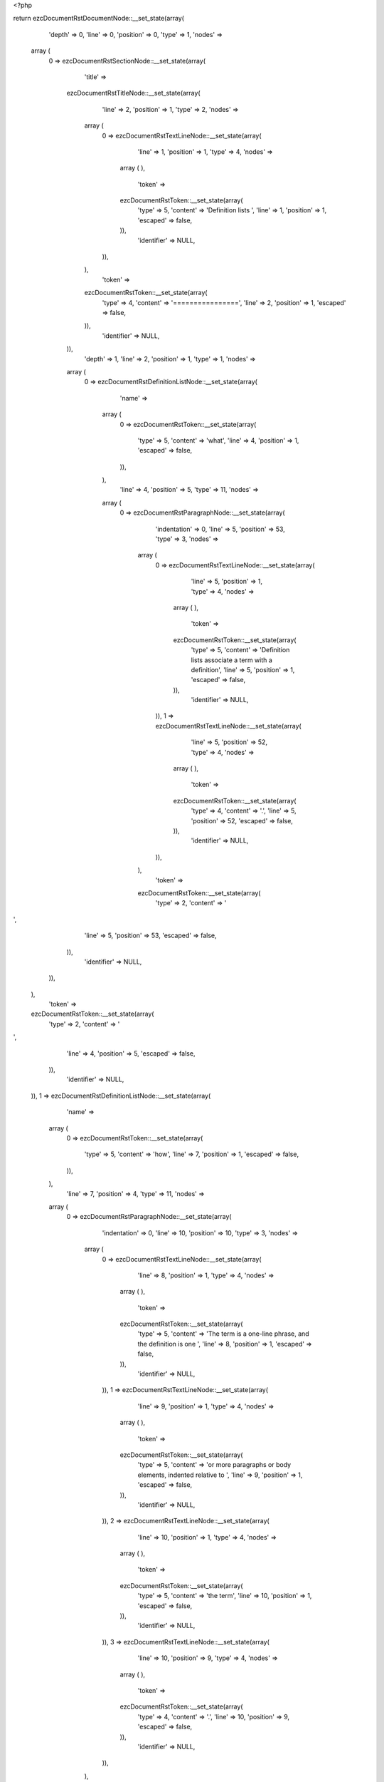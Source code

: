 <?php

return ezcDocumentRstDocumentNode::__set_state(array(
   'depth' => 0,
   'line' => 0,
   'position' => 0,
   'type' => 1,
   'nodes' => 
  array (
    0 => 
    ezcDocumentRstSectionNode::__set_state(array(
       'title' => 
      ezcDocumentRstTitleNode::__set_state(array(
         'line' => 2,
         'position' => 1,
         'type' => 2,
         'nodes' => 
        array (
          0 => 
          ezcDocumentRstTextLineNode::__set_state(array(
             'line' => 1,
             'position' => 1,
             'type' => 4,
             'nodes' => 
            array (
            ),
             'token' => 
            ezcDocumentRstToken::__set_state(array(
               'type' => 5,
               'content' => 'Definition lists ',
               'line' => 1,
               'position' => 1,
               'escaped' => false,
            )),
             'identifier' => NULL,
          )),
        ),
         'token' => 
        ezcDocumentRstToken::__set_state(array(
           'type' => 4,
           'content' => '================',
           'line' => 2,
           'position' => 1,
           'escaped' => false,
        )),
         'identifier' => NULL,
      )),
       'depth' => 1,
       'line' => 2,
       'position' => 1,
       'type' => 1,
       'nodes' => 
      array (
        0 => 
        ezcDocumentRstDefinitionListNode::__set_state(array(
           'name' => 
          array (
            0 => 
            ezcDocumentRstToken::__set_state(array(
               'type' => 5,
               'content' => 'what',
               'line' => 4,
               'position' => 1,
               'escaped' => false,
            )),
          ),
           'line' => 4,
           'position' => 5,
           'type' => 11,
           'nodes' => 
          array (
            0 => 
            ezcDocumentRstParagraphNode::__set_state(array(
               'indentation' => 0,
               'line' => 5,
               'position' => 53,
               'type' => 3,
               'nodes' => 
              array (
                0 => 
                ezcDocumentRstTextLineNode::__set_state(array(
                   'line' => 5,
                   'position' => 1,
                   'type' => 4,
                   'nodes' => 
                  array (
                  ),
                   'token' => 
                  ezcDocumentRstToken::__set_state(array(
                     'type' => 5,
                     'content' => 'Definition lists associate a term with a definition',
                     'line' => 5,
                     'position' => 1,
                     'escaped' => false,
                  )),
                   'identifier' => NULL,
                )),
                1 => 
                ezcDocumentRstTextLineNode::__set_state(array(
                   'line' => 5,
                   'position' => 52,
                   'type' => 4,
                   'nodes' => 
                  array (
                  ),
                   'token' => 
                  ezcDocumentRstToken::__set_state(array(
                     'type' => 4,
                     'content' => '.',
                     'line' => 5,
                     'position' => 52,
                     'escaped' => false,
                  )),
                   'identifier' => NULL,
                )),
              ),
               'token' => 
              ezcDocumentRstToken::__set_state(array(
                 'type' => 2,
                 'content' => '
',
                 'line' => 5,
                 'position' => 53,
                 'escaped' => false,
              )),
               'identifier' => NULL,
            )),
          ),
           'token' => 
          ezcDocumentRstToken::__set_state(array(
             'type' => 2,
             'content' => '
',
             'line' => 4,
             'position' => 5,
             'escaped' => false,
          )),
           'identifier' => NULL,
        )),
        1 => 
        ezcDocumentRstDefinitionListNode::__set_state(array(
           'name' => 
          array (
            0 => 
            ezcDocumentRstToken::__set_state(array(
               'type' => 5,
               'content' => 'how',
               'line' => 7,
               'position' => 1,
               'escaped' => false,
            )),
          ),
           'line' => 7,
           'position' => 4,
           'type' => 11,
           'nodes' => 
          array (
            0 => 
            ezcDocumentRstParagraphNode::__set_state(array(
               'indentation' => 0,
               'line' => 10,
               'position' => 10,
               'type' => 3,
               'nodes' => 
              array (
                0 => 
                ezcDocumentRstTextLineNode::__set_state(array(
                   'line' => 8,
                   'position' => 1,
                   'type' => 4,
                   'nodes' => 
                  array (
                  ),
                   'token' => 
                  ezcDocumentRstToken::__set_state(array(
                     'type' => 5,
                     'content' => 'The term is a one-line phrase, and the definition is one ',
                     'line' => 8,
                     'position' => 1,
                     'escaped' => false,
                  )),
                   'identifier' => NULL,
                )),
                1 => 
                ezcDocumentRstTextLineNode::__set_state(array(
                   'line' => 9,
                   'position' => 1,
                   'type' => 4,
                   'nodes' => 
                  array (
                  ),
                   'token' => 
                  ezcDocumentRstToken::__set_state(array(
                     'type' => 5,
                     'content' => 'or more paragraphs or body elements, indented relative to ',
                     'line' => 9,
                     'position' => 1,
                     'escaped' => false,
                  )),
                   'identifier' => NULL,
                )),
                2 => 
                ezcDocumentRstTextLineNode::__set_state(array(
                   'line' => 10,
                   'position' => 1,
                   'type' => 4,
                   'nodes' => 
                  array (
                  ),
                   'token' => 
                  ezcDocumentRstToken::__set_state(array(
                     'type' => 5,
                     'content' => 'the term',
                     'line' => 10,
                     'position' => 1,
                     'escaped' => false,
                  )),
                   'identifier' => NULL,
                )),
                3 => 
                ezcDocumentRstTextLineNode::__set_state(array(
                   'line' => 10,
                   'position' => 9,
                   'type' => 4,
                   'nodes' => 
                  array (
                  ),
                   'token' => 
                  ezcDocumentRstToken::__set_state(array(
                     'type' => 4,
                     'content' => '.',
                     'line' => 10,
                     'position' => 9,
                     'escaped' => false,
                  )),
                   'identifier' => NULL,
                )),
              ),
               'token' => 
              ezcDocumentRstToken::__set_state(array(
                 'type' => 2,
                 'content' => '
',
                 'line' => 10,
                 'position' => 10,
                 'escaped' => false,
              )),
               'identifier' => NULL,
            )),
          ),
           'token' => 
          ezcDocumentRstToken::__set_state(array(
             'type' => 2,
             'content' => '
',
             'line' => 7,
             'position' => 4,
             'escaped' => false,
          )),
           'identifier' => NULL,
        )),
        2 => 
        ezcDocumentRstDefinitionListNode::__set_state(array(
           'name' => 
          array (
            0 => 
            ezcDocumentRstToken::__set_state(array(
               'type' => 5,
               'content' => 'term 1',
               'line' => 12,
               'position' => 1,
               'escaped' => false,
            )),
          ),
           'line' => 12,
           'position' => 7,
           'type' => 11,
           'nodes' => 
          array (
            0 => 
            ezcDocumentRstParagraphNode::__set_state(array(
               'indentation' => 0,
               'line' => 13,
               'position' => 14,
               'type' => 3,
               'nodes' => 
              array (
                0 => 
                ezcDocumentRstTextLineNode::__set_state(array(
                   'line' => 13,
                   'position' => 1,
                   'type' => 4,
                   'nodes' => 
                  array (
                  ),
                   'token' => 
                  ezcDocumentRstToken::__set_state(array(
                     'type' => 5,
                     'content' => 'Definition 1',
                     'line' => 13,
                     'position' => 1,
                     'escaped' => false,
                  )),
                   'identifier' => NULL,
                )),
                1 => 
                ezcDocumentRstTextLineNode::__set_state(array(
                   'line' => 13,
                   'position' => 13,
                   'type' => 4,
                   'nodes' => 
                  array (
                  ),
                   'token' => 
                  ezcDocumentRstToken::__set_state(array(
                     'type' => 4,
                     'content' => '.',
                     'line' => 13,
                     'position' => 13,
                     'escaped' => false,
                  )),
                   'identifier' => NULL,
                )),
              ),
               'token' => 
              ezcDocumentRstToken::__set_state(array(
                 'type' => 2,
                 'content' => '
',
                 'line' => 13,
                 'position' => 14,
                 'escaped' => false,
              )),
               'identifier' => NULL,
            )),
          ),
           'token' => 
          ezcDocumentRstToken::__set_state(array(
             'type' => 2,
             'content' => '
',
             'line' => 12,
             'position' => 7,
             'escaped' => false,
          )),
           'identifier' => NULL,
        )),
        3 => 
        ezcDocumentRstDefinitionListNode::__set_state(array(
           'name' => 
          array (
            0 => 
            ezcDocumentRstToken::__set_state(array(
               'type' => 5,
               'content' => 'term 2',
               'line' => 15,
               'position' => 1,
               'escaped' => false,
            )),
          ),
           'line' => 15,
           'position' => 7,
           'type' => 11,
           'nodes' => 
          array (
            0 => 
            ezcDocumentRstParagraphNode::__set_state(array(
               'indentation' => 0,
               'line' => 16,
               'position' => 27,
               'type' => 3,
               'nodes' => 
              array (
                0 => 
                ezcDocumentRstTextLineNode::__set_state(array(
                   'line' => 16,
                   'position' => 1,
                   'type' => 4,
                   'nodes' => 
                  array (
                  ),
                   'token' => 
                  ezcDocumentRstToken::__set_state(array(
                     'type' => 5,
                     'content' => 'Definition 2, paragraph 1',
                     'line' => 16,
                     'position' => 1,
                     'escaped' => false,
                  )),
                   'identifier' => NULL,
                )),
                1 => 
                ezcDocumentRstTextLineNode::__set_state(array(
                   'line' => 16,
                   'position' => 26,
                   'type' => 4,
                   'nodes' => 
                  array (
                  ),
                   'token' => 
                  ezcDocumentRstToken::__set_state(array(
                     'type' => 4,
                     'content' => '.',
                     'line' => 16,
                     'position' => 26,
                     'escaped' => false,
                  )),
                   'identifier' => NULL,
                )),
              ),
               'token' => 
              ezcDocumentRstToken::__set_state(array(
                 'type' => 2,
                 'content' => '
',
                 'line' => 16,
                 'position' => 27,
                 'escaped' => false,
              )),
               'identifier' => NULL,
            )),
            1 => 
            ezcDocumentRstParagraphNode::__set_state(array(
               'indentation' => 0,
               'line' => 18,
               'position' => 27,
               'type' => 3,
               'nodes' => 
              array (
                0 => 
                ezcDocumentRstTextLineNode::__set_state(array(
                   'line' => 18,
                   'position' => 1,
                   'type' => 4,
                   'nodes' => 
                  array (
                  ),
                   'token' => 
                  ezcDocumentRstToken::__set_state(array(
                     'type' => 5,
                     'content' => 'Definition 2, paragraph 2',
                     'line' => 18,
                     'position' => 1,
                     'escaped' => false,
                  )),
                   'identifier' => NULL,
                )),
                1 => 
                ezcDocumentRstTextLineNode::__set_state(array(
                   'line' => 18,
                   'position' => 26,
                   'type' => 4,
                   'nodes' => 
                  array (
                  ),
                   'token' => 
                  ezcDocumentRstToken::__set_state(array(
                     'type' => 4,
                     'content' => '.',
                     'line' => 18,
                     'position' => 26,
                     'escaped' => false,
                  )),
                   'identifier' => NULL,
                )),
              ),
               'token' => 
              ezcDocumentRstToken::__set_state(array(
                 'type' => 2,
                 'content' => '
',
                 'line' => 18,
                 'position' => 27,
                 'escaped' => false,
              )),
               'identifier' => NULL,
            )),
          ),
           'token' => 
          ezcDocumentRstToken::__set_state(array(
             'type' => 2,
             'content' => '
',
             'line' => 15,
             'position' => 7,
             'escaped' => false,
          )),
           'identifier' => NULL,
        )),
        4 => 
        ezcDocumentRstDefinitionListNode::__set_state(array(
           'name' => 
          array (
            0 => 
            ezcDocumentRstToken::__set_state(array(
               'type' => 5,
               'content' => 'term 3',
               'line' => 20,
               'position' => 1,
               'escaped' => false,
            )),
            1 => 
            ezcDocumentRstToken::__set_state(array(
               'type' => 1,
               'content' => ' ',
               'line' => 20,
               'position' => 7,
               'escaped' => false,
            )),
            2 => 
            ezcDocumentRstToken::__set_state(array(
               'type' => 4,
               'content' => ':',
               'line' => 20,
               'position' => 8,
               'escaped' => false,
            )),
            3 => 
            ezcDocumentRstToken::__set_state(array(
               'type' => 1,
               'content' => ' ',
               'line' => 20,
               'position' => 9,
               'escaped' => false,
            )),
            4 => 
            ezcDocumentRstToken::__set_state(array(
               'type' => 5,
               'content' => 'classifier',
               'line' => 20,
               'position' => 10,
               'escaped' => false,
            )),
          ),
           'line' => 20,
           'position' => 20,
           'type' => 11,
           'nodes' => 
          array (
            0 => 
            ezcDocumentRstParagraphNode::__set_state(array(
               'indentation' => 0,
               'line' => 21,
               'position' => 14,
               'type' => 3,
               'nodes' => 
              array (
                0 => 
                ezcDocumentRstTextLineNode::__set_state(array(
                   'line' => 21,
                   'position' => 1,
                   'type' => 4,
                   'nodes' => 
                  array (
                  ),
                   'token' => 
                  ezcDocumentRstToken::__set_state(array(
                     'type' => 5,
                     'content' => 'Definition 3',
                     'line' => 21,
                     'position' => 1,
                     'escaped' => false,
                  )),
                   'identifier' => NULL,
                )),
                1 => 
                ezcDocumentRstTextLineNode::__set_state(array(
                   'line' => 21,
                   'position' => 13,
                   'type' => 4,
                   'nodes' => 
                  array (
                  ),
                   'token' => 
                  ezcDocumentRstToken::__set_state(array(
                     'type' => 4,
                     'content' => '.',
                     'line' => 21,
                     'position' => 13,
                     'escaped' => false,
                  )),
                   'identifier' => NULL,
                )),
              ),
               'token' => 
              ezcDocumentRstToken::__set_state(array(
                 'type' => 2,
                 'content' => '
',
                 'line' => 21,
                 'position' => 14,
                 'escaped' => false,
              )),
               'identifier' => NULL,
            )),
          ),
           'token' => 
          ezcDocumentRstToken::__set_state(array(
             'type' => 2,
             'content' => '
',
             'line' => 20,
             'position' => 20,
             'escaped' => false,
          )),
           'identifier' => NULL,
        )),
        5 => 
        ezcDocumentRstDefinitionListNode::__set_state(array(
           'name' => 
          array (
            0 => 
            ezcDocumentRstToken::__set_state(array(
               'type' => 5,
               'content' => 'term 4',
               'line' => 23,
               'position' => 1,
               'escaped' => false,
            )),
            1 => 
            ezcDocumentRstToken::__set_state(array(
               'type' => 1,
               'content' => ' ',
               'line' => 23,
               'position' => 7,
               'escaped' => false,
            )),
            2 => 
            ezcDocumentRstToken::__set_state(array(
               'type' => 4,
               'content' => ':',
               'line' => 23,
               'position' => 8,
               'escaped' => false,
            )),
            3 => 
            ezcDocumentRstToken::__set_state(array(
               'type' => 1,
               'content' => ' ',
               'line' => 23,
               'position' => 9,
               'escaped' => false,
            )),
            4 => 
            ezcDocumentRstToken::__set_state(array(
               'type' => 5,
               'content' => 'classifier one',
               'line' => 23,
               'position' => 10,
               'escaped' => false,
            )),
            5 => 
            ezcDocumentRstToken::__set_state(array(
               'type' => 1,
               'content' => ' ',
               'line' => 23,
               'position' => 24,
               'escaped' => false,
            )),
            6 => 
            ezcDocumentRstToken::__set_state(array(
               'type' => 4,
               'content' => ':',
               'line' => 23,
               'position' => 25,
               'escaped' => false,
            )),
            7 => 
            ezcDocumentRstToken::__set_state(array(
               'type' => 1,
               'content' => ' ',
               'line' => 23,
               'position' => 26,
               'escaped' => false,
            )),
            8 => 
            ezcDocumentRstToken::__set_state(array(
               'type' => 5,
               'content' => 'classifier two',
               'line' => 23,
               'position' => 27,
               'escaped' => false,
            )),
          ),
           'line' => 23,
           'position' => 41,
           'type' => 11,
           'nodes' => 
          array (
            0 => 
            ezcDocumentRstParagraphNode::__set_state(array(
               'indentation' => 0,
               'line' => 24,
               'position' => 14,
               'type' => 3,
               'nodes' => 
              array (
                0 => 
                ezcDocumentRstTextLineNode::__set_state(array(
                   'line' => 24,
                   'position' => 1,
                   'type' => 4,
                   'nodes' => 
                  array (
                  ),
                   'token' => 
                  ezcDocumentRstToken::__set_state(array(
                     'type' => 5,
                     'content' => 'Definition 4',
                     'line' => 24,
                     'position' => 1,
                     'escaped' => false,
                  )),
                   'identifier' => NULL,
                )),
                1 => 
                ezcDocumentRstTextLineNode::__set_state(array(
                   'line' => 24,
                   'position' => 13,
                   'type' => 4,
                   'nodes' => 
                  array (
                  ),
                   'token' => 
                  ezcDocumentRstToken::__set_state(array(
                     'type' => 4,
                     'content' => '.',
                     'line' => 24,
                     'position' => 13,
                     'escaped' => false,
                  )),
                   'identifier' => NULL,
                )),
              ),
               'token' => 
              ezcDocumentRstToken::__set_state(array(
                 'type' => 2,
                 'content' => '
',
                 'line' => 24,
                 'position' => 14,
                 'escaped' => false,
              )),
               'identifier' => NULL,
            )),
          ),
           'token' => 
          ezcDocumentRstToken::__set_state(array(
             'type' => 2,
             'content' => '
',
             'line' => 23,
             'position' => 41,
             'escaped' => false,
          )),
           'identifier' => NULL,
        )),
        6 => 
        ezcDocumentRstSectionNode::__set_state(array(
           'title' => 
          ezcDocumentRstTitleNode::__set_state(array(
             'line' => 27,
             'position' => 1,
             'type' => 2,
             'nodes' => 
            array (
              0 => 
              ezcDocumentRstTextLineNode::__set_state(array(
                 'line' => 26,
                 'position' => 1,
                 'type' => 4,
                 'nodes' => 
                array (
                ),
                 'token' => 
                ezcDocumentRstToken::__set_state(array(
                   'type' => 5,
                   'content' => 'Definition list with markup ',
                   'line' => 26,
                   'position' => 1,
                   'escaped' => false,
                )),
                 'identifier' => NULL,
              )),
            ),
             'token' => 
            ezcDocumentRstToken::__set_state(array(
               'type' => 4,
               'content' => '---------------------------',
               'line' => 27,
               'position' => 1,
               'escaped' => false,
            )),
             'identifier' => NULL,
          )),
           'depth' => 2,
           'line' => 27,
           'position' => 1,
           'type' => 1,
           'nodes' => 
          array (
            0 => 
            ezcDocumentRstDefinitionListNode::__set_state(array(
               'name' => 
              array (
                0 => 
                ezcDocumentRstToken::__set_state(array(
                   'type' => 4,
                   'content' => '_',
                   'line' => 29,
                   'position' => 7,
                   'escaped' => false,
                )),
              ),
               'line' => 29,
               'position' => 8,
               'type' => 11,
               'nodes' => 
              array (
                0 => 
                ezcDocumentRstParagraphNode::__set_state(array(
                   'indentation' => 0,
                   'line' => 30,
                   'position' => 24,
                   'type' => 3,
                   'nodes' => 
                  array (
                    0 => 
                    ezcDocumentRstTextLineNode::__set_state(array(
                       'line' => 30,
                       'position' => 1,
                       'type' => 4,
                       'nodes' => 
                      array (
                      ),
                       'token' => 
                      ezcDocumentRstToken::__set_state(array(
                         'type' => 5,
                         'content' => 'Text',
                         'line' => 30,
                         'position' => 1,
                         'escaped' => false,
                      )),
                       'identifier' => NULL,
                    )),
                    1 => 
                    ezcDocumentRstTextLineNode::__set_state(array(
                       'line' => 30,
                       'position' => 5,
                       'type' => 4,
                       'nodes' => 
                      array (
                      ),
                       'token' => 
                      ezcDocumentRstToken::__set_state(array(
                         'type' => 1,
                         'content' => ' ',
                         'line' => 30,
                         'position' => 5,
                         'escaped' => false,
                      )),
                       'identifier' => NULL,
                    )),
                    2 => 
                    ezcDocumentRstMarkupEmphasisNode::__set_state(array(
                       'openTag' => false,
                       'line' => 30,
                       'position' => 11,
                       'type' => 30,
                       'nodes' => 
                      array (
                        0 => 
                        ezcDocumentRstTextLineNode::__set_state(array(
                           'line' => 30,
                           'position' => 7,
                           'type' => 4,
                           'nodes' => 
                          array (
                          ),
                           'token' => 
                          ezcDocumentRstToken::__set_state(array(
                             'type' => 5,
                             'content' => 'with',
                             'line' => 30,
                             'position' => 7,
                             'escaped' => false,
                          )),
                           'identifier' => NULL,
                        )),
                      ),
                       'token' => 
                      ezcDocumentRstToken::__set_state(array(
                         'type' => 4,
                         'content' => '*',
                         'line' => 30,
                         'position' => 11,
                         'escaped' => false,
                      )),
                       'identifier' => NULL,
                    )),
                    3 => 
                    ezcDocumentRstTextLineNode::__set_state(array(
                       'line' => 30,
                       'position' => 12,
                       'type' => 4,
                       'nodes' => 
                      array (
                      ),
                       'token' => 
                      ezcDocumentRstToken::__set_state(array(
                         'type' => 1,
                         'content' => ' ',
                         'line' => 30,
                         'position' => 12,
                         'escaped' => false,
                      )),
                       'identifier' => NULL,
                    )),
                    4 => 
                    ezcDocumentRstMarkupStrongEmphasisNode::__set_state(array(
                       'openTag' => false,
                       'line' => 30,
                       'position' => 21,
                       'type' => 31,
                       'nodes' => 
                      array (
                        0 => 
                        ezcDocumentRstTextLineNode::__set_state(array(
                           'line' => 30,
                           'position' => 15,
                           'type' => 4,
                           'nodes' => 
                          array (
                          ),
                           'token' => 
                          ezcDocumentRstToken::__set_state(array(
                             'type' => 5,
                             'content' => 'markup',
                             'line' => 30,
                             'position' => 15,
                             'escaped' => false,
                          )),
                           'identifier' => NULL,
                        )),
                      ),
                       'token' => 
                      ezcDocumentRstToken::__set_state(array(
                         'type' => 4,
                         'content' => '**',
                         'line' => 30,
                         'position' => 21,
                         'escaped' => false,
                      )),
                       'identifier' => NULL,
                    )),
                    5 => 
                    ezcDocumentRstTextLineNode::__set_state(array(
                       'line' => 30,
                       'position' => 23,
                       'type' => 4,
                       'nodes' => 
                      array (
                      ),
                       'token' => 
                      ezcDocumentRstToken::__set_state(array(
                         'type' => 4,
                         'content' => '.',
                         'line' => 30,
                         'position' => 23,
                         'escaped' => false,
                      )),
                       'identifier' => NULL,
                    )),
                  ),
                   'token' => 
                  ezcDocumentRstToken::__set_state(array(
                     'type' => 2,
                     'content' => '
',
                     'line' => 30,
                     'position' => 24,
                     'escaped' => false,
                  )),
                   'identifier' => NULL,
                )),
              ),
               'token' => 
              ezcDocumentRstToken::__set_state(array(
                 'type' => 2,
                 'content' => '
',
                 'line' => 29,
                 'position' => 8,
                 'escaped' => false,
              )),
               'identifier' => NULL,
            )),
            1 => 
            ezcDocumentRstNamedReferenceNode::__set_state(array(
               'name' => 
              array (
                0 => 
                ezcDocumentRstToken::__set_state(array(
                   'type' => 5,
                   'content' => 'term',
                   'line' => 32,
                   'position' => 5,
                   'escaped' => false,
                )),
              ),
               'line' => 32,
               'position' => 1,
               'type' => 53,
               'nodes' => 
              array (
                0 => 
                ezcDocumentRstLiteralNode::__set_state(array(
                   'line' => 32,
                   'position' => 11,
                   'type' => 50,
                   'nodes' => 
                  array (
                  ),
                   'token' => 
                  ezcDocumentRstToken::__set_state(array(
                     'type' => 5,
                     'content' => 'http',
                     'line' => 32,
                     'position' => 11,
                     'escaped' => false,
                  )),
                   'identifier' => NULL,
                )),
                1 => 
                ezcDocumentRstLiteralNode::__set_state(array(
                   'line' => 32,
                   'position' => 15,
                   'type' => 50,
                   'nodes' => 
                  array (
                  ),
                   'token' => 
                  ezcDocumentRstToken::__set_state(array(
                     'type' => 4,
                     'content' => ':',
                     'line' => 32,
                     'position' => 15,
                     'escaped' => false,
                  )),
                   'identifier' => NULL,
                )),
                2 => 
                ezcDocumentRstLiteralNode::__set_state(array(
                   'line' => 32,
                   'position' => 16,
                   'type' => 50,
                   'nodes' => 
                  array (
                  ),
                   'token' => 
                  ezcDocumentRstToken::__set_state(array(
                     'type' => 4,
                     'content' => '//',
                     'line' => 32,
                     'position' => 16,
                     'escaped' => false,
                  )),
                   'identifier' => NULL,
                )),
                3 => 
                ezcDocumentRstLiteralNode::__set_state(array(
                   'line' => 32,
                   'position' => 18,
                   'type' => 50,
                   'nodes' => 
                  array (
                  ),
                   'token' => 
                  ezcDocumentRstToken::__set_state(array(
                     'type' => 5,
                     'content' => 'en',
                     'line' => 32,
                     'position' => 18,
                     'escaped' => false,
                  )),
                   'identifier' => NULL,
                )),
                4 => 
                ezcDocumentRstLiteralNode::__set_state(array(
                   'line' => 32,
                   'position' => 20,
                   'type' => 50,
                   'nodes' => 
                  array (
                  ),
                   'token' => 
                  ezcDocumentRstToken::__set_state(array(
                     'type' => 4,
                     'content' => '.',
                     'line' => 32,
                     'position' => 20,
                     'escaped' => false,
                  )),
                   'identifier' => NULL,
                )),
                5 => 
                ezcDocumentRstLiteralNode::__set_state(array(
                   'line' => 32,
                   'position' => 21,
                   'type' => 50,
                   'nodes' => 
                  array (
                  ),
                   'token' => 
                  ezcDocumentRstToken::__set_state(array(
                     'type' => 5,
                     'content' => 'wikipedia',
                     'line' => 32,
                     'position' => 21,
                     'escaped' => false,
                  )),
                   'identifier' => NULL,
                )),
                6 => 
                ezcDocumentRstLiteralNode::__set_state(array(
                   'line' => 32,
                   'position' => 30,
                   'type' => 50,
                   'nodes' => 
                  array (
                  ),
                   'token' => 
                  ezcDocumentRstToken::__set_state(array(
                     'type' => 4,
                     'content' => '.',
                     'line' => 32,
                     'position' => 30,
                     'escaped' => false,
                  )),
                   'identifier' => NULL,
                )),
                7 => 
                ezcDocumentRstLiteralNode::__set_state(array(
                   'line' => 32,
                   'position' => 31,
                   'type' => 50,
                   'nodes' => 
                  array (
                  ),
                   'token' => 
                  ezcDocumentRstToken::__set_state(array(
                     'type' => 5,
                     'content' => 'org/wiki/Term',
                     'line' => 32,
                     'position' => 31,
                     'escaped' => false,
                  )),
                   'identifier' => NULL,
                )),
                8 => 
                ezcDocumentRstLiteralNode::__set_state(array(
                   'line' => 32,
                   'position' => 44,
                   'type' => 50,
                   'nodes' => 
                  array (
                  ),
                   'token' => 
                  ezcDocumentRstToken::__set_state(array(
                     'type' => 2,
                     'content' => '
',
                     'line' => 32,
                     'position' => 44,
                     'escaped' => false,
                  )),
                   'identifier' => NULL,
                )),
              ),
               'token' => 
              ezcDocumentRstToken::__set_state(array(
                 'type' => 4,
                 'content' => '..',
                 'line' => 32,
                 'position' => 1,
                 'escaped' => false,
              )),
               'identifier' => NULL,
            )),
          ),
           'token' => 
          ezcDocumentRstToken::__set_state(array(
             'type' => 4,
             'content' => '---------------------------',
             'line' => 27,
             'position' => 1,
             'escaped' => false,
          )),
           'identifier' => NULL,
        )),
        7 => 
        ezcDocumentRstSectionNode::__set_state(array(
           'title' => 
          ezcDocumentRstTitleNode::__set_state(array(
             'line' => 35,
             'position' => 1,
             'type' => 2,
             'nodes' => 
            array (
              0 => 
              ezcDocumentRstTextLineNode::__set_state(array(
                 'line' => 34,
                 'position' => 1,
                 'type' => 4,
                 'nodes' => 
                array (
                ),
                 'token' => 
                ezcDocumentRstToken::__set_state(array(
                   'type' => 5,
                   'content' => 'Stacked definition lists ',
                   'line' => 34,
                   'position' => 1,
                   'escaped' => false,
                )),
                 'identifier' => NULL,
              )),
            ),
             'token' => 
            ezcDocumentRstToken::__set_state(array(
               'type' => 4,
               'content' => '------------------------',
               'line' => 35,
               'position' => 1,
               'escaped' => false,
            )),
             'identifier' => NULL,
          )),
           'depth' => 2,
           'line' => 35,
           'position' => 1,
           'type' => 1,
           'nodes' => 
          array (
            0 => 
            ezcDocumentRstDefinitionListNode::__set_state(array(
               'name' => 
              array (
                0 => 
                ezcDocumentRstToken::__set_state(array(
                   'type' => 5,
                   'content' => 'Term',
                   'line' => 37,
                   'position' => 1,
                   'escaped' => false,
                )),
              ),
               'line' => 37,
               'position' => 5,
               'type' => 11,
               'nodes' => 
              array (
                0 => 
                ezcDocumentRstParagraphNode::__set_state(array(
                   'indentation' => 0,
                   'line' => 38,
                   'position' => 11,
                   'type' => 3,
                   'nodes' => 
                  array (
                    0 => 
                    ezcDocumentRstTextLineNode::__set_state(array(
                       'line' => 38,
                       'position' => 1,
                       'type' => 4,
                       'nodes' => 
                      array (
                      ),
                       'token' => 
                      ezcDocumentRstToken::__set_state(array(
                         'type' => 5,
                         'content' => 'Text with',
                         'line' => 38,
                         'position' => 1,
                         'escaped' => false,
                      )),
                       'identifier' => NULL,
                    )),
                    1 => 
                    ezcDocumentRstTextLineNode::__set_state(array(
                       'line' => 38,
                       'position' => 10,
                       'type' => 4,
                       'nodes' => 
                      array (
                      ),
                       'token' => 
                      ezcDocumentRstToken::__set_state(array(
                         'type' => 4,
                         'content' => ':',
                         'line' => 38,
                         'position' => 10,
                         'escaped' => false,
                      )),
                       'identifier' => NULL,
                    )),
                  ),
                   'token' => 
                  ezcDocumentRstToken::__set_state(array(
                     'type' => 2,
                     'content' => '
',
                     'line' => 38,
                     'position' => 11,
                     'escaped' => false,
                  )),
                   'identifier' => NULL,
                )),
                1 => 
                ezcDocumentRstDefinitionListNode::__set_state(array(
                   'name' => 
                  array (
                    0 => 
                    ezcDocumentRstToken::__set_state(array(
                       'type' => 5,
                       'content' => 'Term 2',
                       'line' => 40,
                       'position' => 1,
                       'escaped' => false,
                    )),
                  ),
                   'line' => 40,
                   'position' => 7,
                   'type' => 11,
                   'nodes' => 
                  array (
                  ),
                   'token' => 
                  ezcDocumentRstToken::__set_state(array(
                     'type' => 2,
                     'content' => '
',
                     'line' => 40,
                     'position' => 7,
                     'escaped' => false,
                  )),
                   'identifier' => NULL,
                )),
                2 => 
                ezcDocumentRstParagraphNode::__set_state(array(
                   'indentation' => 0,
                   'line' => 41,
                   'position' => 17,
                   'type' => 3,
                   'nodes' => 
                  array (
                    0 => 
                    ezcDocumentRstTextLineNode::__set_state(array(
                       'line' => 41,
                       'position' => 5,
                       'type' => 4,
                       'nodes' => 
                      array (
                      ),
                       'token' => 
                      ezcDocumentRstToken::__set_state(array(
                         'type' => 5,
                         'content' => 'More Text',
                         'line' => 41,
                         'position' => 5,
                         'escaped' => false,
                      )),
                       'identifier' => NULL,
                    )),
                    1 => 
                    ezcDocumentRstTextLineNode::__set_state(array(
                       'line' => 41,
                       'position' => 14,
                       'type' => 4,
                       'nodes' => 
                      array (
                      ),
                       'token' => 
                      ezcDocumentRstToken::__set_state(array(
                         'type' => 4,
                         'content' => '...',
                         'line' => 41,
                         'position' => 14,
                         'escaped' => false,
                      )),
                       'identifier' => NULL,
                    )),
                  ),
                   'token' => 
                  ezcDocumentRstToken::__set_state(array(
                     'type' => 2,
                     'content' => '
',
                     'line' => 41,
                     'position' => 17,
                     'escaped' => false,
                  )),
                   'identifier' => NULL,
                )),
              ),
               'token' => 
              ezcDocumentRstToken::__set_state(array(
                 'type' => 2,
                 'content' => '
',
                 'line' => 37,
                 'position' => 5,
                 'escaped' => false,
              )),
               'identifier' => NULL,
            )),
          ),
           'token' => 
          ezcDocumentRstToken::__set_state(array(
             'type' => 4,
             'content' => '------------------------',
             'line' => 35,
             'position' => 1,
             'escaped' => false,
          )),
           'identifier' => NULL,
        )),
      ),
       'token' => 
      ezcDocumentRstToken::__set_state(array(
         'type' => 4,
         'content' => '================',
         'line' => 2,
         'position' => 1,
         'escaped' => false,
      )),
       'identifier' => NULL,
    )),
  ),
   'token' => NULL,
   'identifier' => NULL,
));

